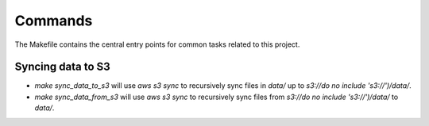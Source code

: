 Commands
========

The Makefile contains the central entry points for common tasks related to this project.

Syncing data to S3
^^^^^^^^^^^^^^^^^^

* `make sync_data_to_s3` will use `aws s3 sync` to recursively sync files in `data/` up to `s3://do no include 's3://')/data/`.
* `make sync_data_from_s3` will use `aws s3 sync` to recursively sync files from `s3://do no include 's3://')/data/` to `data/`.
